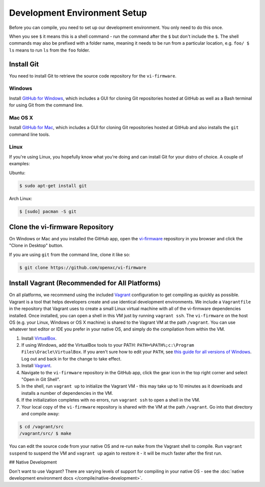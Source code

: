 =============================
Development Environment Setup
=============================

Before you can compile, you need to set up our development environment. You only
need to do this once.

When you see ``$`` it means this is a shell command - run the command after the
``$`` but don't include the ``$``. The shell commands may also be prefixed with
a folder name, meaning it needs to be run from a particular location, e.g.
``foo/ $ ls`` means to run ``ls`` from the ``foo`` folder.

.. _git:

Install Git
============

You need to install Git to retrieve the source code repository for the
``vi-firmware``.

Windows
^^^^^^^

Install `GitHub for Windows <https://windows.github.com/>`_, which includes a
GUI for cloning Git repositories hosted at GitHub as well as a Bash terminal
for using Git from the command line.

Mac OS X
^^^^^^^^

Install `GitHub for Mac <https://mac.github.com/>`_, which includes a
GUI for cloning Git repositories hosted at GitHub and also installs the
``git`` command line tools.

Linux
^^^^^

If you're using Linux, you hopefully know what you're doing and can install
Git for your distro of choice. A couple of examples:

Ubuntu:

.. code-block:: sh

   $ sudo apt-get install git

Arch Linux:

.. code-block:: sh

   $ [sudo] pacman -S git

Clone the vi-firmware Repository
================================

On Windows or Mac and you installed the GitHub app, open the `vi-firmware
<https://github.com/openxc/vi-firmware>`_ repository in you browser and click
the "Clone in Desktop" button.

If you are using ``git`` from the command line, clone it like so:

.. code-block:: sh

   $ git clone https://github.com/openxc/vi-firmware

Install Vagrant (Recommended for All Platforms)
===============================================

On all platforms, we recommend using the included `Vagrant
<http://www.vagrantup.com>`_ configuration to get compiling as quickly as
possible. Vagrant is a tool that helps developers create and use identical
development environments. We include a ``Vagrantfile`` in the repository that
Vagrant uses to create a small Linux virtual machine with all of the vi-firmware
dependencies installed. Once installed, you can open a shell in this VM just by
running ``vagrant ssh``. The ``vi-firmware`` on the host OS (e.g. your Linux,
Windows or OS X machine) is shared to the Vagrant VM at the path ``/vagrant``.
You can use whatever text editor or IDE you prefer in your native OS, and simply
do the compilation from within the VM.

#. Install `VirtualBox <https://www.virtualbox.org/>`_.
#. If using Windows, add the VirtualBox tools to your PATH:
   ``PATH=%PATH%;c:\Program Files\Oracle\VirtualBox``. If you aren't sure how to
   edit your ``PATH``, see `this guide for all versions of Windows
   <https://www.java.com/en/download/help/path.xml>`_. Log out and back in for
   the change to take effect.
#. Install `Vagrant <http://docs.vagrantup.com/v2/installation/index.html>`_.
#. Navigate to the ``vi-firmware`` repository in the GitHub app, click the gear
   icon in the top right corner and select "Open in Git Shell".
#. In the shell, run ``vagrant up`` to initialize the Vagrant VM - this may take
   up to 10 minutes as it downloads and installs a number of dependencies in the
   VM.
#. If the initialization completes with no errors, run ``vagrant ssh`` to open a
   shell in the VM.
#. Your local copy of the ``vi-firmware`` repository is shared with the VM at
   the path ``/vagrant``. Go into that directory and compile away:

.. code-block:: sh

   $ cd /vagrant/src
   /vagrant/src/ $ make

You can edit the source code from your native OS and re-run ``make`` from the
Vagrant shell to compile. Run ``vagrant suspend`` to suspend the VM and
``vagrant up`` again to restore it - it will be much faster after the first run.

## Native Development

Don't want to use Vagrant? There are varying levels of support for compiling in
your native OS - see the :doc:`native development environment docs
</compile/native-development>`.
